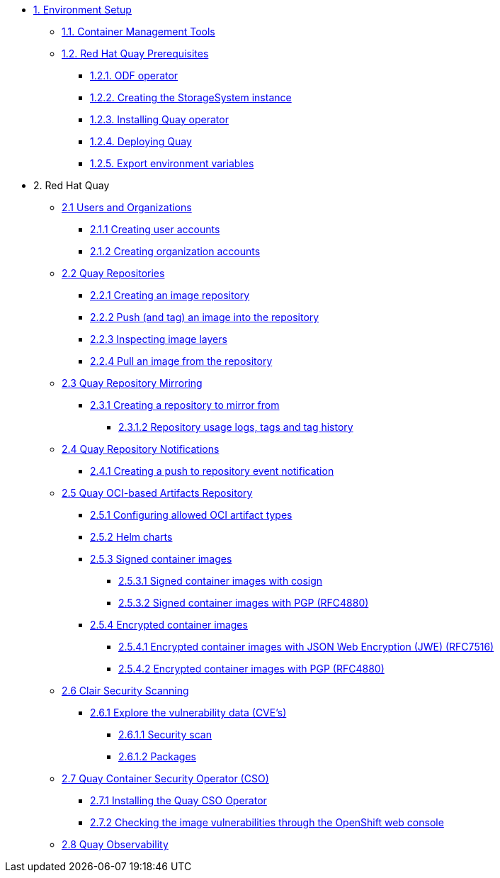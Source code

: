 * xref:setup.adoc[1. Environment Setup]
** xref:setup.adoc#tools[1.1. Container Management Tools]
** xref:setup.adoc#quay[1.2. Red Hat Quay Prerequisites]
*** xref:setup.adoc#odf[1.2.1. ODF operator]
*** xref:setup.adoc#storage[1.2.2. Creating the StorageSystem instance]
*** xref:setup.adoc#quayoperator[1.2.3. Installing Quay operator]
*** xref:setup.adoc#quayinstance[1.2.4. Deploying Quay]
*** xref:setup.adoc#exportenvvar[1.2.5. Export environment variables]

* 2. Red Hat Quay
** xref:quay-orgs.adoc[2.1 Users and Organizations]
*** xref:quay-orgs.adoc#useraccounts[2.1.1 Creating user accounts]
*** xref:quay-orgs.adoc#orgaccounts[2.1.2 Creating organization accounts]

** xref:quay-repos.adoc[2.2 Quay Repositories]
*** xref:quay-repos.adoc#imagerepo[2.2.1 Creating an image repository]
*** xref:quay-repos.adoc#push[2.2.2 Push (and tag) an image into the repository]
*** xref:quay-repos.adoc#imglayers[2.2.3 Inspecting image layers]
*** xref:quay-repos.adoc#pull[2.2.4 Pull an image from the repository]

** xref:quay-mirror.adoc[2.3 Quay Repository Mirroring]
*** xref:quay-mirror.adoc#imagerepo[2.3.1 Creating a repository to mirror from]
**** xref:quay-mirror.adoc#usage[2.3.1.2 Repository usage logs, tags and tag history]

** xref:quay-repo-notifications.adoc[2.4 Quay Repository Notifications]
*** xref:quay-repo-notifications.adoc#pushnotif[2.4.1 Creating a push to repository event notification]

** xref:quay-oci.adoc[2.5 Quay OCI-based Artifacts Repository]
*** xref:quay-oci.adoc#allowed[2.5.1 Configuring allowed OCI artifact types]
*** xref:quay-oci.adoc#helm[2.5.2 Helm charts]
*** xref:quay-oci.adoc#signed[2.5.3 Signed container images]
**** xref:quay-oci.adoc#cosign[2.5.3.1 Signed container images with cosign]
**** xref:quay-oci.adoc#signpgp[2.5.3.2 Signed container images with PGP (RFC4880)]
*** xref:quay-oci.adoc#encrypted[2.5.4 Encrypted container images]
**** xref:quay-oci.adoc#jwe[2.5.4.1 Encrypted container images with JSON Web Encryption (JWE) (RFC7516)]
**** xref:quay-oci.adoc#pgp[2.5.4.2 Encrypted container images with PGP (RFC4880)]

** xref:quay-clair.adoc[2.6 Clair Security Scanning]
*** xref:quay-clair.adoc#cve[2.6.1 Explore the vulnerability data (CVE's)]
**** xref:quay-clair.adoc#secscan[2.6.1.1 Security scan]
**** xref:quay-clair.adoc#packages[2.6.1.2 Packages]

** xref:quay-cso.adoc[2.7 Quay Container Security Operator (CSO)]
*** xref:quay-cso.adoc#install[2.7.1 Installing the Quay CSO Operator]
*** xref:quay-cso.adoc#vulncheck[2.7.2 Checking the image vulnerabilities through the OpenShift web console]

** xref:quay-obs.adoc[2.8 Quay Observability]
